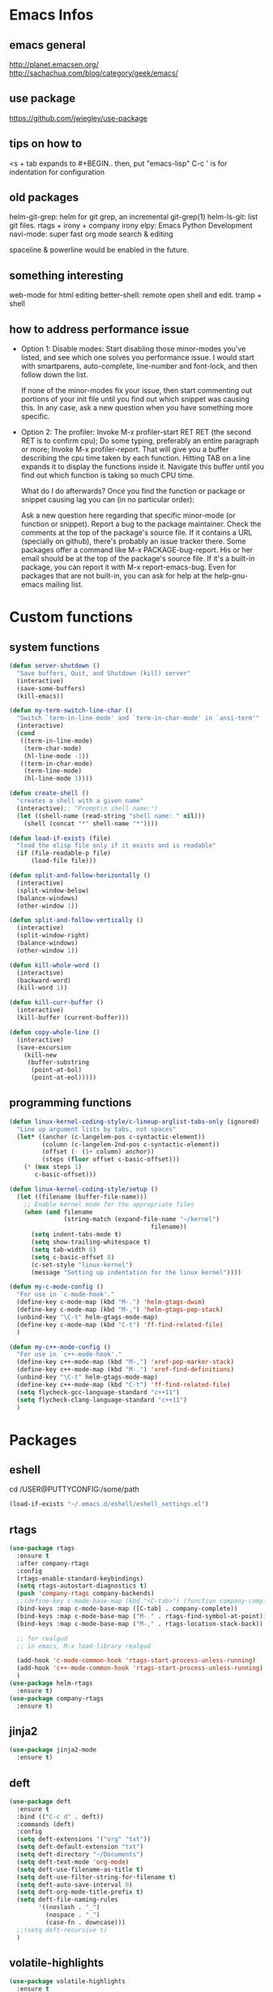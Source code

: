 * Emacs Infos
** emacs general
   http://planet.emacsen.org/
   http://sachachua.com/blog/category/geek/emacs/

** use package
   https://github.com/jwiegley/use-package

** tips on how to
   <s + tab expands to #+BEGIN.. 
   then, put "emacs-lisp"
   C-c ' is for indentation for configuration

** old packages
   helm-git-grep: helm for git grep, an incremental git-grep(1)
   helm-ls-git: list git files.
   rtags + irony + company irony
   elpy: Emacs Python Development 
   navi-mode: super fast org mode search & editing

   spaceline & powerline would be enabled in the future.

** something interesting
    web-mode for html editing
    better-shell: remote open shell and edit. tramp + shell

** how to address performance issue
   - Option 1: Disable modes: Start disabling those minor-modes you've listed, and see
     which one solves you performance issue. I would start with smartparens,
     auto-complete, line-number and font-lock, and then follow down the list.

     If none of the minor-modes fix your issue, then start commenting out portions of your
     init file until you find out which snippet was causing this. In any case, ask a new
     question when you have something more specific.

   - Option 2: The profiler: Invoke M-x profiler-start RET RET (the second RET is to
     confirm cpu); Do some typing, preferably an entire paragraph or more; Invoke M-x
     profiler-report.  That will give you a buffer describing the cpu time taken by each
     function. Hitting TAB on a line expands it to display the functions inside
     it. Navigate this buffer until you find out which function is taking so much CPU
     time.

     What do I do afterwards?  Once you find the function or package or snippet causing
     lag you can (in no particular order):

     Ask a new question here regarding that specific minor-mode (or function or snippet).
     Report a bug to the package maintainer.  Check the comments at the top of the
     package's source file. If it contains a URL (specially on github), there's probably
     an issue tracker there.  Some packages offer a command like M-x PACKAGE-bug-report.
     His or her email should be at the top of the package's source file.  If it's a
     built-in package, you can report it with M-x report-emacs-bug.  Even for packages
     that are not built-in, you can ask for help at the help-gnu-emacs mailing list.

* Custom functions
** system functions
   #+BEGIN_SRC emacs-lisp
     (defun server-shutdown ()
       "Save buffers, Quit, and Shutdown (kill) server"
       (interactive)
       (save-some-buffers)
       (kill-emacs))

     (defun my-term-switch-line-char ()
       "Switch `term-in-line-mode' and `term-in-char-mode' in `ansi-term'"
       (interactive)
       (cond
        ((term-in-line-mode)
         (term-char-mode)
         (hl-line-mode -1))
        ((term-in-char-mode)
         (term-line-mode)
         (hl-line-mode 1))))

     (defun create-shell ()
       "creates a shell with a given name"
       (interactive);; "Prompt\n shell name:")
       (let ((shell-name (read-string "shell name: " nil)))
         (shell (concat "*" shell-name "*"))))

     (defun load-if-exists (file)
       "load the elisp file only if it exists and is readable"
       (if (file-readable-p file)
           (load-file file)))

     (defun split-and-follow-horizontally ()
       (interactive)
       (split-window-below)
       (balance-windows)
       (other-window 1))

     (defun split-and-follow-vertically ()
       (interactive)
       (split-window-right)
       (balance-windows)
       (other-window 1))

     (defun kill-whole-word ()
       (interactive)
       (backward-word)
       (kill-word 1))

     (defun kill-curr-buffer ()
       (interactive)
       (kill-buffer (current-buffer)))

     (defun copy-whole-line ()
       (interactive)
       (save-excursion
         (kill-new
          (buffer-substring
           (point-at-bol)
           (point-at-eol)))))

  #+END_SRC

** programming functions
   #+BEGIN_SRC emacs-lisp
     (defun linux-kernel-coding-style/c-lineup-arglist-tabs-only (ignored)
       "Line up argument lists by tabs, not spaces"
       (let* ((anchor (c-langelem-pos c-syntactic-element))
              (column (c-langelem-2nd-pos c-syntactic-element))
              (offset (- (1+ column) anchor))
              (steps (floor offset c-basic-offset)))
         (* (max steps 1)
            c-basic-offset)))

     (defun linux-kernel-coding-style/setup ()
       (let ((filename (buffer-file-name)))
         ;; Enable kernel mode for the appropriate files
         (when (and filename
                    (string-match (expand-file-name "~/kernel")
                                            filename))
           (setq indent-tabs-mode t)
           (setq show-trailing-whitespace t)
           (setq tab-width 8)
           (setq c-basic-offset 8)
           (c-set-style "linux-kernel")
           (message "Setting up indentation for the linux kernel"))))

     (defun my-c-mode-config ()
       "For use in `c-mode-hook'."
       (define-key c-mode-map (kbd "M-.") 'helm-gtags-dwim)
       (define-key c-mode-map (kbd "M-,") 'helm-gtags-pop-stack)
       (unbind-key "\C-t" helm-gtags-mode-map)
       (define-key c-mode-map (kbd "C-t") 'ff-find-related-file)
       )

     (defun my-c++-mode-config ()
       "For use in `c++-mode-hook'."
       (define-key c++-mode-map (kbd "M-,") 'xref-pop-marker-stack)
       (define-key c++-mode-map (kbd "M-.") 'xref-find-definitions)
       (unbind-key "\C-t" helm-gtags-mode-map)
       (define-key c++-mode-map (kbd "C-t") 'ff-find-related-file)
       (setq flycheck-gcc-language-standard "c++11")
       (setq flycheck-clang-language-standard "c++11")
       )
   #+END_SRC
* Packages
** eshell
   cd /USER@PUTTYCONFIG:/some/path
   #+BEGIN_SRC emacs-lisp
     (load-if-exists "~/.emacs.d/eshell/eshell_settings.el")
   #+END_SRC

** rtags
   #+BEGIN_SRC emacs-lisp
     (use-package rtags
       :ensure t
       :after company-rtags
       :config
       (rtags-enable-standard-keybindings)
       (setq rtags-autostart-diagnostics t)
       (push 'company-rtags company-backends)
       ;;(define-key c-mode-base-map (kbd "<C-tab>") (function company-complete))
       (bind-keys :map c-mode-base-map ([C-tab] . company-complete))
       (bind-keys :map c-mode-base-map ("M-." . rtags-find-symbol-at-point))
       (bind-keys :map c-mode-base-map ("M-," . rtags-location-stack-back))
     
       ;; for realgud
       ;; in emacs, M-x load-library realgud
     
       (add-hook 'c-mode-common-hook 'rtags-start-process-unless-running)
       (add-hook 'c++-mode-common-hook 'rtags-start-process-unless-running)
       )
     (use-package helm-rtags
       :ensure t)
     (use-package company-rtags
       :ensure t)
   #+END_SRC

** jinja2
   #+BEGIN_SRC emacs-lisp
     (use-package jinja2-mode
       :ensure t)
   #+END_SRC

** deft
   #+BEGIN_SRC emacs-lisp
     (use-package deft
       :ensure t
       :bind (("C-c d" . deft))
       :commands (deft)
       :config
       (setq deft-extensions '("org" "txt"))
       (setq deft-default-extension "txt")
       (setq deft-directory "~/Documents")
       (setq deft-text-mode 'org-mode)
       (setq deft-use-filename-as-title t)
       (setq deft-use-filter-string-for-filename t)
       (setq deft-auto-save-interval 0)
       (setq deft-org-mode-title-prefix t)
       (setq deft-file-naming-rules
             '((noslash . "_")
               (nospace . "_")
               (case-fn . downcase)))
       ;;(setq deft-recursive t)
       )
   #+END_SRC

** volatile-highlights
   #+BEGIN_SRC emacs-lisp
     (use-package volatile-highlights
       :ensure t
       :config
       (volatile-highlights-mode t))
   #+END_SRC

** tramp
   #+BEGIN_SRC emacs-lisp
     (use-package tramp
       :ensure t
       :config
       (setq tramp-default-method "scp")
       (setq shell-prompt-pattern ":")
       )
   #+END_SRC

** linum-relative
   #+BEGIN_SRC emacs-lisp
     (use-package linum-relative
       :ensure t
       :config
         (setq linum-relative-current-symbol "")
         (add-hook 'prog-mode-hook 'linum-relative-mode))
   #+END_SRC

** diminish
   #+BEGIN_SRC emacs-lisp
     (use-package diminish
       :ensure t)
   #+END_SRC

** switch-window
   #+BEGIN_SRC emacs-lisp
     (use-package switch-window
       :ensure t
       :config
       (setq switch-window-input-style 'minibuffer)
       (setq switch-window-increase 4)
       (setq switch-window-threshold 2)
       (setq switch-window-shortcut-style 'qwerty)
       (setq switch-window-qwerty-shortcuts
             '("a" "s" "d" "f" "h" "j" "k" "l"))
       :bind
       ([remap other-window] . switch-window))
   #+END_SRC

** dashboard
   #+BEGIN_SRC emacs-lisp
     (use-package dashboard
       :ensure t
       :config
       (dashboard-setup-startup-hook)
       ;;(defun dashboard-insert-custom ()
       ;;  (insert "Dired"))
       ;;(add-to-list 'dashboard-item-generators  '(custom . dashboard-insert-custom))
       ;;(add-to-list 'dashboard-items '(custom) t)
       (setq dashboard-items '((recents  . 30)
                               (projects . 3)
                               (bookmarks . 5)
                               (registers . 5)
                               (agenda . 5)))
       (setq dashboard-banner-logo-title "Hello Yonghyun")
       (setq initial-buffer-choice (lambda () (get-buffer "*dashboard*")))
       )
   #+END_SRC

** ibuffer: default package
   #+BEGIN_SRC  emacs-lisp
     (setq ibuffer-saved-filter-groups
           '(("home"
              ("Sys" (or (mode . eshell-mode)
                         (mode . dired-mode)
                         (name . "\*Custom\*")
                         (name . "\*Package\*")
                         ))
              ("Srcs" (or (mode . c-mode)
                          (mode . c++-mode)
                          (mode . java-mode)
                          (mode . python-mode)
                          (mode . shell-script-mode)
                          (mode . sh-mode)
                          ))
              ("Info" (or (name . "\*P4\*")
                          (name . "\*Compilation\*")
                          ))
              ("Org" (mode . org-mode))
              ("Magit" (name . "\*magit"))
              ("Help" (or (name . "\*Help\*")
                          (name . "\*Apropos\*")
                          (name . "\*Flycheck\*")
                          (name . "\*info\*")))
              ("ETC" (or (name . "\*Fundamental\*")
                         (name . "\*Hmm\*")
                         (name . "\*Lisp\*")
                         (name . "\*Tags\*")))
              )))
   #+END_SRC

** elpy
   #+BEGIN_SRC  emacs-lisp
     (use-package elpy
       :ensure t
       :config
       (elpy-enable)
       (unbind-key "M-<up>" elpy-mode-map)
       (unbind-key "M-<down>" elpy-mode-map)
       (unbind-key "M-<left>" elpy-mode-map)
       (unbind-key "M-<right>" elpy-mode-map)
       )
   #+END_SRC

** flycheck
   #+BEGIN_SRC  emacs-lisp
     (use-package flycheck
       :ensure t
       :init
       (add-hook 'after-init-hook #'global-flycheck-mode)
       (add-hook 'c++-mode-hook (lambda () (setq flycheck-gcc-language-standard "c++11"))))
   #+END_SRC

** hungry-delete
   #+BEGIN_SRC  emacs-lisp
     (use-package hungry-delete
       :ensure t
       :config
       (global-hungry-delete-mode))
   #+END_SRC

** company
   set company-idle-delay slows down emacs
   #+BEGIN_SRC  emacs-lisp
     (use-package company
       :ensure t
       :config
       (setq company-minimum-prefix-length 3)
       (global-company-mode t))
   #+END_SRC

** company-quickhelp
   set company-quickhelp-idle-delay slows down emacs
   #+BEGIN_SRC  emacs-lisp
     (use-package company-quickhelp
         :ensure t
         :config
         (company-quickhelp-mode))
   #+END_SRC

** avy
   #+BEGIN_SRC  emacs-lisp
     (use-package avy
       :ensure t
       :bind (("C-." . avy-goto-char)))
   #+END_SRC

** buffer-move
   #+BEGIN_SRC  emacs-lisp
     (use-package buffer-move
       :ensure t
       :bind (("<C-S-up>" . buf-move-up)
              ("<C-S-down>" . buf-move-down)
              ("<C-S-left>" . buf-move-left)
              ("<C-S-right>" . buf-move-right)
              ))
   #+END_SRC

** ibuffer-projectile
   #+BEGIN_SRC  emacs-lisp
     (use-package ibuffer-projectile
       :ensure t)
   #+END_SRC

** multi-term
   #+BEGIN_SRC  emacs-lisp
     (use-package multi-term
       :ensure t)
   #+END_SRC

** modern-cpp-font-lock
   #+BEGIN_SRC  emacs-lisp
     (use-package modern-cpp-font-lock
       :ensure t
       :init
       (modern-c++-font-lock-global-mode))
   #+END_SRC

** elscreen
   #+BEGIN_SRC  emacs-lisp
     (use-package elscreen
       :ensure t
       :init
       (elscreen-start))
   #+END_SRC

** magit
   #+BEGIN_SRC  emacs-lisp
     (use-package magit
       :ensure t
       :bind (("C-x g" . magit-status)))
   #+END_SRC
   
** multiple-cursors
   #+BEGIN_SRC  emacs-lisp
     (use-package multiple-cursors
       :ensure t)
   #+END_SRC

** projectile
   #+BEGIN_SRC  emacs-lisp
     (use-package projectile
       :ensure t
       :config
       (projectile-mode +1)
       )
   #+END_SRC

** helm
   #+BEGIN_SRC  emacs-lisp
     (use-package helm
       :ensure t
       :bind (("C-c h" . helm-command-prefix)
              ("C-x f" . helm-find-files)
              ("M-x" . helm-M-x)
              ("M-y" . helm-show-kill-ring)
              :map helm-map
              ("<tab>" . helm-execute-persistent-action )
              ("C-i" . helm-execute-persistent-action)
              ("C-z" . helm-select-action))
       :init (setq
              helm-M-x-fuzzy-match        t
              helm-buffers-fuzzy-matching t
              helm-recentf-fuzzy-match    t
              helm-semantic-fuzzy-match   t
              helm-imenu-fuzzy-match      t
              helm-split-window-in-side-p           t ; open helm buffer inside current window, not occupy whole other window
              helm-move-to-line-cycle-in-source     t ; move to end or beginning of source when reaching top or bottom of source.
              helm-ff-search-library-in-sexp        t ; search for library in `require' and `declare-function' sexp.
              helm-scroll-amount                    8 ; scroll 8 lines other window using M-<next>/M-<prior>
              helm-ff-file-name-history-use-recentf t)
       :config 
       (require 'helm-config)
       )
   #+END_SRC

** helm-ag
   #+BEGIN_SRC  emacs-lisp
     (use-package helm-ag
       :ensure t
       :bind (("C-," . helm-ag-pop-stack))
       )
   #+END_SRC

** helm-company
   #+BEGIN_SRC  emacs-lisp
          (use-package helm-company
            :ensure t
            :bind (
                   :map company-mode-map
                   ("C-/" . helm-company)
                   :map company-active-map 
                   ("C-/" . helm-company)
                   )
            )
   #+END_SRC

** helm-elscreen
   #+BEGIN_SRC  emacs-lisp
     (use-package helm-elscreen
       :ensure t
       :bind (("C-z h" . helm-elscreen)))
   #+END_SRC
   
** helm-mt
   #+BEGIN_SRC  emacs-lisp
     (use-package helm-mt
       :ensure t)
   #+END_SRC

** helm-projectile
   #+BEGIN_SRC  emacs-lisp
     (use-package helm-projectile
       :ensure t
       :bind (("C-x b" . helm-projectile-switch-to-buffer))
       :config
       (helm-projectile-on))
   #+END_SRC

** helm-swoop
   #+BEGIN_SRC  emacs-lisp
     (use-package helm-swoop
       :ensure t
       :bind (("M-i" . helm-swoop)
              ("M-S-i"  . helm-swoop-back-to-last-point)
              ("C-c M-i" . helm-multi-swoop)
              ("C-x M-i" . helm-multi-swoop-all)
              :map isearch-mode-map
              ("M-i" . helm-swoop-from-isearch)
              :map helm-swoop-map
              ("M-i" . helm-multi-swoop-all-from-helm-swoop)
              ("M-m" . helm-multi-swoop-current-mode-from-helm-swoop)
              ("C-r" . helm-previous-line)
              ("C-s" . helm-next-line)
              :map helm-multi-swoop-map
              ("C-r" . helm-previous-line)
              ("C-s" . helm-next-line)
              )
       :init
       (setq
        ;; Save buffer when helm-multi-swoop-edit complete
        helm-multi-swoop-edit-save t

        ;; If this value is t, split window inside the current window
        helm-swoop-split-with-multiple-windows nil

        ;; Split direcion. 'split-window-vertically or 'split-window-horizontally
        helm-swoop-split-direction 'split-window-vertically

        ;; If nil, you can slightly boost invoke speed in exchange for text color
        helm-swoop-speed-or-color nil

        ;; Go to the opposite side of line from the end or beginning of line
        helm-swoop-move-to-line-cycle t

        ;; Optional face for line numbers
        ;; Face name is `helm-swoop-line-number-face`
        helm-swoop-use-line-number-face t)
       :config (helm-mode))
   #+END_SRC

** helm-tramp
   https://github.com/masasam/emacs-helm-tramp
   global-aggressive-indent-mode && editorconfig-mode needs to be disabled

   #+BEGIN_SRC  emacs-lisp
     (use-package helm-tramp
       :ensure t
       :init
       (setq tramp-default-method "scp")
       (setq helm-tramp-localhost-directory "/root")
       (add-hook 'helm-tramp-pre-command-hook '(lambda () 
                                                 (projectile-mode 0)))
       (add-hook 'helm-tramp-quit-hook '(lambda ()
                                          (projectile-mode 1)))
       )
   #+END_SRC

** helm-gtags
   #+BEGIN_SRC  emacs-lisp
     (use-package helm-gtags
       :ensure t
       :init
       (setq
        helm-gtags-ignore-case t
        helm-gtags-auto-update t
        helm-gtags-use-input-at-cursor t
        helm-gtags-pulse-at-cursor t
        helm-gtags-suggested-key-mapping t))
   #+END_SRC

** ws-butler
   #+BEGIN_SRC  emacs-lisp
     (use-package ws-butler
       :ensure t)
   #+END_SRC

** undo-tree
   C-x u : visualize undo/redo tree
   #+BEGIN_SRC  emacs-lisp
     (use-package undo-tree
       :ensure t
       :init
       (global-undo-tree-mode)
       :config
       (unbind-key "C-/" undo-tree-map)
       )
   #+END_SRC

** with-editor
   #+BEGIN_SRC  emacs-lisp
     (use-package with-editor
       :ensure t)
   #+END_SRC

** powerline: disabled due to perf issue
   #+BEGIN_SRC  emacs-lisp
     ;;(use-package powerline
     ;;  :ensure t)
     ;;  ;;:config (powerline-default-theme))
   #+END_SRC
** spaceline: disabled due to perf issue
   #+BEGIN_SRC  emacs-lisp
     ;;(use-package spaceline
     ;;  :ensure t
     ;;  :config 
     ;;  (spaceline-emacs-theme)
     ;;  (spaceline-toggle-projectile-root-off)
     ;;  )
   #+END_SRC

** highlight-parentheses
   #+BEGIN_SRC  emacs-lisp
     (use-package highlight-parentheses
       :ensure t)
   #+END_SRC

** expand-region
   #+BEGIN_SRC  emacs-lisp
     (use-package expand-region
       :ensure t)
   #+END_SRC

** origami
   #+BEGIN_SRC  emacs-lisp
     (use-package origami
       :ensure t
       :config (global-origami-mode)
       :bind (("M-f" . origami-recursively-toggle-node)))
   #+END_SRC

** symbol-overlay
   (unbind-key "\C-g" global-map)
   #+BEGIN_SRC  emacs-lisp
     (use-package symbol-overlay
       :ensure t
       :bind (("M-n" . symbol-overlay-jump-next)
              ("M-p" . symbol-overlay-jump-prev)
              ("M-S-n" . symbol-overlay-switch-forward)
              ("M-S-p" . symbol-overlay-switch-backward)
              ("C-g" . (lambda ()
                         (interactive)
                         (symbol-overlay-remove-all)
                         (keyboard-quit)))
              ("M-s" . (lambda ()
                         (interactive)
                         (symbol-overlay-save-symbol)
                         (symbol-overlay-put)))
              ))
   #+END_SRC

** ample-theme
   #+BEGIN_SRC  emacs-lisp
     (use-package ample-theme
       :ensure t
       :config
       (load-theme 'ample t)
       (set-face-attribute 'region nil :background "#555")
       )
   #+END_SRC

** which-key
   #+BEGIN_SRC  emacs-lisp
     (use-package which-key
       :ensure t
       :config (which-key-mode))
   #+END_SRC

** org-bullets
   #+BEGIN_SRC  emacs-lisp
     (use-package org-bullets
       :ensure t
       :config
       (add-hook 'org-mode-hook (lambda () (org-bullets-mode 1))))
   #+END_SRC

** bm: bookmark manager
   #+BEGIN_SRC  emacs-lisp
     (use-package bm
       :ensure t
       :bind (("C-b" . bm-toggle)
              ("<C-down>" . bm-next)
              ("<C-up>" . bm-previous))
       )
   #+END_SRC

** helm-bm
   #+BEGIN_SRC  emacs-lisp
     (use-package helm-bm
       :ensure t
       :bind (("C-c b" . helm-bm)))
   #+END_SRC

** zoom-window
   #+BEGIN_SRC  emacs-lisp
     (use-package zoom-window
       :ensure t
       :bind (("C-x C-z" . zoom-window-zoom))
       :init
       (setq zoom-window-mode-line-color "DarkGreen")
       )
   #+END_SRC

** hydra
   #+BEGIN_SRC  emacs-lisp
     (use-package hydra
       :ensure t
       :init
       (setq zoom-window-mode-line-color "DarkGreen")
       )
   #+END_SRC
** dired-recent
   #+BEGIN_SRC  emacs-lisp
     (use-package dired-recent
       :ensure t
       :config (dired-recent-mode)
       )
   #+END_SRC

** dired-subtree
   #+BEGIN_SRC  emacs-lisp
     (use-package dired-subtree
       :ensure t
       :bind (:map dired-mode-map
                   ("q" . kill-this-buffer)
                   ("i" . dired-subtree-toggle)
                   ("C-M-u" . dired-subtree-up)
                   ("C-M-d" . dired-subtree-down)
                   ))
   #+END_SRC

** persistent-scratch
   (persistent-scratch-setup-default)
   #+BEGIN_SRC  emacs-lisp
     (use-package persistent-scratch
       :ensure t
       :config 
       (persistent-scratch-setup-default)
       (persistent-scratch-autosave-mode))
   #+END_SRC

* Hydra defs
** Hydra ibuffer
   #+BEGIN_SRC emacs-lisp
     (defhydra hydra-ibuffer-main (:color pink :hint nil)
       "
             ^Mark^         ^Actions^         ^View^          ^Select^              ^Navigation^
             _m_: mark      _d_: delete       _g_: refresh    _q_: quit             _k_:   ↑    _h_
             _u_: unmark    _x_: del marked   _s_: sort       _TAB_: toggle         _RET_: visit
             _*_: specific  _a_: all actions  _/_: filter     _o_: other window     _j_:   ↓    _l_
             _t_: toggle    _._: toggle hydra _H_: help       C-o other win no-select
             "
       ("m" ibuffer-mark-forward)
       ("u" ibuffer-unmark-forward)
       ("*" hydra-ibuffer-mark/body :color blue)
       ("t" ibuffer-toggle-marks)

       ("d" ibuffer-mark-for-delete)
       ("x" ibuffer-do-kill-on-deletion-marks)
       ("a" hydra-ibuffer-action/body :color blue)

       ("g" ibuffer-update)
       ("s" hydra-ibuffer-sort/body :color blue)
       ("/" hydra-ibuffer-filter/body :color blue)
       ("H" describe-mode :color blue)

       ("h" ibuffer-backward-filter-group)
       ("k" ibuffer-backward-line)
       ("l" ibuffer-forward-filter-group)
       ("j" ibuffer-forward-line)
       ("RET" ibuffer-visit-buffer :color blue)

       ("TAB" ibuffer-toggle-filter-group)

       ("o" ibuffer-visit-buffer-other-window :color blue)
       ("q" quit-window :color blue)
       ("." nil :color blue))

     (defhydra hydra-ibuffer-mark (:color teal :columns 5
                                          :after-exit (hydra-ibuffer-main/body))
       "Mark"
       ("*" ibuffer-unmark-all "unmark all")
       ("M" ibuffer-mark-by-mode "mode")
       ("m" ibuffer-mark-modified-buffers "modified")
       ("u" ibuffer-mark-unsaved-buffers "unsaved")
       ("s" ibuffer-mark-special-buffers "special")
       ("r" ibuffer-mark-read-only-buffers "read-only")
       ("/" ibuffer-mark-dired-buffers "dired")
       ("e" ibuffer-mark-dissociated-buffers "dissociated")
       ("h" ibuffer-mark-help-buffers "help")
       ("z" ibuffer-mark-compressed-file-buffers "compressed")
       ("b" hydra-ibuffer-main/body "back" :color blue))

     (defhydra hydra-ibuffer-action (:color teal :columns 4
                                            :after-exit
                                            (if (eq major-mode 'ibuffer-mode)
                                                (hydra-ibuffer-main/body)))
       "Action"
       ("A" ibuffer-do-view "view")
       ("D" ibuffer-do-delete "delete")
       ("E" ibuffer-do-eval "eval")
       ("F" ibuffer-do-shell-command-file "shell-command-file")
       ("I" ibuffer-do-query-replace-regexp "query-replace-regexp")
       ("H" ibuffer-do-view-other-frame "view-other-frame")
       ("N" ibuffer-do-shell-command-pipe-replace "shell-cmd-pipe-replace")
       ("M" ibuffer-do-toggle-modified "toggle-modified")
       ("O" ibuffer-do-occur "occur")
       ("P" ibuffer-do-print "print")
       ("Q" ibuffer-do-query-replace "query-replace")
       ("R" ibuffer-do-rename-uniquely "rename-uniquely")
       ("T" ibuffer-do-toggle-read-only "toggle-read-only")
       ("U" ibuffer-do-replace-regexp "replace-regexp")
       ("V" ibuffer-do-revert "revert")
       ("W" ibuffer-do-view-and-eval "view-and-eval")
       ("X" ibuffer-do-shell-command-pipe "shell-command-pipe")
       ("b" nil "back"))

     (defhydra hydra-ibuffer-sort (:color amaranth :columns 3)
       "Sort"
       ("i" ibuffer-invert-sorting "invert")
       ("a" ibuffer-do-sort-by-alphabetic "alphabetic")
       ("v" ibuffer-do-sort-by-recency "recently used")
       ("s" ibuffer-do-sort-by-size "size")
       ("f" ibuffer-do-sort-by-filename/process "filename")
       ("m" ibuffer-do-sort-by-major-mode "mode")
       ("b" hydra-ibuffer-main/body "back" :color blue))

     (defhydra hydra-ibuffer-filter (:color amaranth :columns 4)
       "Filter"
       ("m" ibuffer-filter-by-used-mode "mode")
       ("M" ibuffer-filter-by-derived-mode "derived mode")
       ("n" ibuffer-filter-by-name "name")
       ("c" ibuffer-filter-by-content "content")
       ("e" ibuffer-filter-by-predicate "predicate")
       ("f" ibuffer-filter-by-filename "filename")
       (">" ibuffer-filter-by-size-gt "size")
       ("<" ibuffer-filter-by-size-lt "size")
       ("/" ibuffer-filter-disable "disable")
       ("b" hydra-ibuffer-main/body "back" :color blue))
   #+END_SRC

** Hydra multi cursors
   #+BEGIN_SRC emacs-lisp
     (defhydra multiple-cursors-hydra (:hint nil)
       "
              ^Up^            ^Down^        ^Other^
         ----------------------------------------------
         [_p_]   Prev    [_n_]   Next    [_l_] Edit lines
         [_P_]   Skip    [_N_]   Skip    [_a_] Mark all
         [_M-p_] Unmark  [_M-n_] Unmark  [_r_] Mark by regexp
         ^ ^             ^ ^             [_q_] Quit
         "
       ("l" mc/edit-lines :exit t)
       ("a" mc/mark-all-like-this :exit t)
       ("n" mc/mark-next-like-this)
       ("N" mc/skip-to-next-like-this)
       ("M-n" mc/unmark-next-like-this)
       ("p" mc/mark-previous-like-this)
       ("P" mc/skip-to-previous-like-this)
       ("M-p" mc/unmark-previous-like-this)
       ("r" mc/mark-all-in-region-regexp :exit t)
       ("q" nil))
   #+END_SRC

** Hydra projectile
   #+BEGIN_SRC emacs-lisp
     (defhydra hydra-projectile-other-window (:color teal)
       "projectile-other-window"
       ("f"  projectile-find-file-other-window        "file")
       ("g"  projectile-find-file-dwim-other-window   "file dwim")
       ("d"  projectile-find-dir-other-window         "dir")
       ("b"  projectile-switch-to-buffer-other-window "buffer")
       ("q"  nil                                      "cancel" :color blue))

     (defhydra hydra-projectile (:color teal :hint nil)
       "
          PROJECTILE: %(projectile-project-root)

          Find File            Search/Tags          Buffers                Cache
     ------------------------------------------------------------------------------------------
     _s-f_: file            _a_: ag                _i_: Ibuffer           _c_: cache clear
      _ff_: file dwim       _g_: update gtags      _b_: switch to buffer  _x_: remove known project
      _fd_: file curr dir   _o_: multi-occur     _s-k_: Kill all buffers  _X_: cleanup non-existing
       _r_: recent file                                               ^^^^_z_: cache current
       _d_: dir

     "
       ("a"   helm-projectile-ag)
       ("b"   helm-projectile-switch-to-buffer)
       ("c"   projectile-invalidate-cache)
       ("d"   projectile-find-dir)
       ("s-f" helm-projectile-find-file)
       ("ff"  projectile-find-file-dwim)
       ("fd"  projectile-find-file-in-directory)
       ("g"   ggtags-update-tags)
       ("s-g" ggtags-update-tags)
       ("i"   projectile-ibuffer)
       ("K"   projectile-kill-buffers)
       ("s-k" projectile-kill-buffers)
       ("m"   projectile-multi-occur)
       ("o"   projectile-multi-occur)
       ("p"   helm-projectile "project")
       ("s"   projectile-switch-project "switch prj")
       ("r"   projectile-recentf)
       ("x"   projectile-remove-known-project)
       ("X"   projectile-cleanup-known-projects)
       ("z"   projectile-cache-current-file)
       ("`"   hydra-projectile-other-window/body "other window")
       ("q"   nil "cancel" :color blue))
   #+END_SRC

* Behavior configs
  - alias y to yes and n to no
    #+BEGIN_SRC emacs-lisp
      (defalias 'yes-or-no-p 'y-or-n-p)
    #+END_SRC

  - use vertical splitting in ediff
    #+BEGIN_SRC emacs-lisp
      (setq ediff-split-window-function (lambda (&optional arg)
                                          (if (> (frame-width) 150)
                                              (split-window-horizontally arg)
                                            (split-window-vertically arg))))
    #+END_SRC

  - quit ediff immediately
    #+BEGIN_SRC emacs-lisp
      (defun disable-y-or-n-p (orig-fun &rest args)
        (cl-letf (((symbol-function 'y-or-n-p) (lambda (prompt) t)))
          (apply orig-fun args)))
      (advice-add 'ediff-quit :around #'disable-y-or-n-p)
    #+END_SRC

  - define tab behavior
    #+BEGIN_SRC emacs-lisp
      (define-key text-mode-map (kbd "TAB") 'self-insert-command)
      (setq-default c-basic-offset 4)
    #+END_SRC

* Mode hooks
** system hooks
   #+BEGIN_SRC emacs-lisp
     (add-hook 'shell-mode-hook 'with-editor-export-editor)
     (add-hook 'shell-mode-hook 'with-editor-export-git-editor)
     (add-hook 'shell-mode-hook 'ansi-color-for-comint-mode-on)
     (add-hook 'term-exec-hook  'with-editor-export-editor)

     (add-hook 'ibuffer-mode-hook
               '(lambda ()
                  (ibuffer-auto-mode 1)
                  (ibuffer-switch-to-saved-filter-groups "home")
                  (hydra-ibuffer-main/body)))

     (add-hook 'text-mode-hook 'turn-off-auto-fill)
     (add-hook 'org-mode-hook 'turn-off-auto-fill)

     (add-hook 'org-mode-hook
               (lambda()
                 (setq-default fill-column 90)))

     (add-hook 'term-mode-hook
               (lambda ()
                 (define-key term-raw-map (kbd "C-c t") 'my-term-switch-line-char)
                 (define-key term-raw-map (kbd "M-x") 'helm-M-x)
                 (define-key term-raw-map (kbd "C-y") 'term-paste)
                 (define-key term-raw-map (kbd "C-c q") 'comint-clear-buffer)
                 (define-key term-raw-map (kbd "C-c C-e") 'term-send-esc)
                 (define-key term-mode-map (kbd "C-c t") 'my-term-switch-line-char)
                 (define-key term-mode-map (kbd "M-x") 'helm-M-x)
                 (define-key term-mode-map (kbd "C-y") 'term-paste)
                 (define-key term-mode-map (kbd "C-c q") 'comint-clear-buffer)
                 (define-key term-mode-map (kbd "C-c C-e") 'term-send-esc)
                 ))
   #+END_SRC

** programming hooks
   #+BEGIN_SRC emacs-lisp
     (add-hook 'prog-mode-hook 'highlight-parentheses-mode)
     (add-hook 'prog-mode-hook 'ws-butler-mode)
     (add-hook 'prog-mode-hook 'hs-minor-mode)
     (add-hook 'prog-mode-hook 'whitespace-mode)

     (add-hook 'c-mode-hook 'my-c-mode-config)

     (add-hook 'c-mode-hook
               (lambda ()
                 (c-add-style "linux-kernel"
                              '("linux" (c-offsets-alist
                                         (arglist-cont-nonempty
                                          c-lineup-gcc-asm-reg
                                          linux-kernel-coding-style/c-lineup-arglist-tabs-only))))))

     (add-hook 'c-mode-hook 'linux-kernel-coding-style/setup)

     (add-hook 'c++-mode-hook 'my-c++-mode-config)

     (add-hook 'sh-mode-hook (lambda () (setq smie-indent-basic 4 indent-tabs-mode t tab-width 4 sh-basic-offset 4)))

     (add-hook 'makefile-mode-hook
               (lambda()
                 (setq-default fill-column 75)))

     (add-hook 'go-mode-hook
               (lambda()
                 (whitespace-mode -1)))

     ;;(add-hook 'go-mode-hook
     ;;          (lambda()
     ;;            (setq whitespace-line-column 250)))
   #+END_SRC

* Keys: Global
  ;;(unbind-key "C-t" dired-mode-map)
  #+BEGIN_SRC emacs-lisp
  (bind-key "C-c p" 'hydra-projectile/body)
  (bind-key "RET" 'newline-and-indent)
  (bind-key "M-g" 'goto-line)
  (bind-key "<M-left>" 'windmove-left)
  (bind-key "<M-right>" 'windmove-right)
  (bind-key "<M-up>" 'windmove-up)
  (bind-key "<M-down>" 'windmove-down)
  (bind-key "<M-S-left>" 'shrink-window-horizontally)
  (bind-key "<M-S-right>" 'enlarge-window-horizontally)
  (bind-key "<M-S-down>" 'shrink-window)
  (bind-key "<M-S-up>" 'enlarge-window)
  (bind-key "C-x C-b" 'ibuffer)
  (bind-key "C-x v" 'view-file)
  (bind-key "C-c m" 'multiple-cursors-hydra/body)
  (bind-key "C-c w w" 'kill-whole-word)
  (bind-key "C-x 3" 'split-and-follow-vertically)
  (bind-key "C-x 2" 'split-and-follow-horizontally)
  (bind-key "C-c w l" 'copy-whole-line)
  (bind-key "C-x k" 'kill-curr-buffer)

  ;;keep cursor at same position when scrolling
  ;;scroll window up/down by one line
  (setq scroll-preserve-screen-position 1)
  ;;(global-set-key (kbd "C-M-n") (kbd "C-u 1 C-v"))
  ;;(global-set-key (kbd "C-M-p") (kbd "C-u 1 M-v"))

  #+END_SRC

* Keys: Mode specifics
  #+BEGIN_SRC emacs-lisp
  (unbind-key "M-<up>" org-mode-map)
  (unbind-key "M-<down>" org-mode-map)
  (unbind-key "M-<left>" org-mode-map)
  (unbind-key "M-<right>" org-mode-map)
  (unbind-key "C-v" term-raw-map)
  #+END_SRC

* Keys: Hydra
  #+BEGIN_SRC emacs-lisp
    (defhydra expand-copy (global-map "C-c r")
      "Region"
      ("j" er/expand-region "expend")
      ("k" er/contract-region "contract")
      ("q" nil "quit")
      ("c" copy-region-as-kill "copy" :exit t)
      ("r" copy-to-register "copy to reg" :exit t))

    (defhydra ag (global-map "C-c a" :hint nil)
      "Helm ag "
      ("a" helm-do-ag :exit t)
      ("b" helm-do-ag-buffers :exit t)
      ("r" helm-projectile-ag :exit t)
      ("f" helm-do-ag-this-file :exit t)
      ("c" helm-ag-clear-stack :exit t)
      ("p" helm-ag-pop-stack :exit t)
      ("P" helm-do-ag-project-root :exit t)
      ("q" nil))

    (defhydra system (global-map "C-c s" :hint nil)
      "system "
      ("b" compile :exit t)
      ("t" helm-mt :exit t)
      ("q" nil))
  #+END_SRC

* Mouse settings
  #+BEGIN_SRC emacs-lisp
  ;; mouse button one drags the scroll bar
  (define-key global-map [vertical-scroll-bar down-mouse-1] 'scroll-bar-drag)

  ;; setup scroll mouse settings
  (defun up-slightly () (interactive) (scroll-up 5))
  (defun down-slightly () (interactive) (scroll-down 5))
  (define-key global-map [mouse-4] 'down-slightly)
  (define-key global-map [mouse-5] 'up-slightly)

  (defun up-one () (interactive) (scroll-up 1))
  (defun down-one () (interactive) (scroll-down 1))
  (define-key global-map [S-mouse-4] 'down-one)
  (define-key global-map [S-mouse-5] 'up-one)

  (defun up-a-lot () (interactive) (scroll-up))
  (defun down-a-lot () (interactive) (scroll-down))
  (define-key global-map [C-mouse-4] 'down-a-lot)
  (define-key global-map [C-mouse-5] 'up-a-lot)
  #+END_SRC

* ETC
  #+BEGIN_SRC emacs-lisp
    (global-hl-line-mode t)
    (global-auto-revert-mode 1)
    (setq auto-revert-verbose nil)
    (setq save-interprogram-paste-before-kill t)
    (add-to-list 'org-structure-template-alist
    '("el" "#+BEGIN_SRC emacs-lisp\n?\n#+END_SRC"))

    ;; Save whatever’s in the current (system) clipboard before
    ;; replacing it with the Emacs’ text.
    (setq save-interprogram-paste-before-kill t)
    (setq mouse-drag-copy-region t)

    ;; meaningful names for buffers with the same name
    (setq uniquify-buffer-name-style 'forward)
    (setq uniquify-separator "/")
    (setq uniquify-after-kill-buffer-p t)    ; rename after killing uniquified
    (setq uniquify-ignore-buffers-re "^\\*") ; don't muck with special buffers

    ;; remove scrollbar
    (scroll-bar-mode -1)

    (diminish 'hungry-delete-mode)
    (diminish 'undo-tree-mode)
    (diminish 'helm-mode)
    (diminish 'hs-minor-mode)
    (diminish 'ace-isearch-mode)
    (diminish 'hl-line-mode)
    (diminish 'page-break-lines-mode)
    (diminish 'which-key-mode)
    (diminish 'flycheck-mode)
    (diminish 'auto-fill-function)
    (diminish 'visual-line-mode)
    (diminish 'projectile-mode)
    (diminish 'p4-mode)
    (diminish 'modern-c++-font-lock-mode)
    (diminish 'whitespace-mode)
    (diminish 'highlight-parentheses-mode)
    (diminish 'ws-butler-mode)
    (diminish 'linum-relative-mode)
    (diminish 'abbrev-mode)
    (diminish 'volatile-highlights-mode)

    ;; setup user home directory to use custom lisp package
    ;;(defvar use-home)
    ;;(setq use-home (concat (expand-file-name "~/.emacs.d") "/"))
    ;;(setq load-path (append (list (concat use-home "lisp")

  #+END_SRC

* Custom settings 
  #+BEGIN_SRC emacs-lisp
    (custom-set-variables
     ;; custom-set-variables was added by Custom.
     ;; If you edit it by hand, you could mess it up, so be careful.
     ;; Your init file should contain only one such instance.
     ;; If there is more than one, they won't work right.
     '(auto-save-default nil)
     '(blink-cursor-mode nil)
     '(column-number-mode t)
     '(company-dabbrev-code-ignore-case t)
     '(company-quickhelp-mode t)
     '(current-language-environment "UTF-8")
     '(delete-selection-mode t)
     '(desktop-save-mode t)
     '(dired-listing-switches "-al --group-directories-first")
     '(display-time-mode t)
     '(ediff-split-window-function
       (lambda
         (&optional arg)
         (if
             (>
              (frame-width)
              150)
             (split-window-horizontally arg)
           (split-window-vertically arg))) t)
     '(ediff-window-setup-function (quote ediff-setup-windows-plain))
     '(elscreen-default-buffer-name "new_elscreen")
     '(elscreen-display-tab nil)
     '(elscreen-tab-display-control nil)
     '(fill-column 80)
     '(flycheck-clang-language-standard nil)
     '(flycheck-executable-find (quote flycheck-default-executable-find))
     '(flycheck-keymap-prefix "f")
     '(frame-title-format "emacs - %b" t)
     '(global-company-mode t)
     '(global-flycheck-mode t)
     '(global-visual-line-mode t)
     '(ibuffer-expert t)
     '(ibuffer-show-empty-filter-groups nil)
     '(indent-tabs-mode nil)
     '(inhibit-startup-screen t)
     '(isearch-highlight t)
     '(magit-log-section-arguments (quote ("--graph" "--color" "--decorate" "-n32")))
     '(make-backup-files nil)
     '(menu-bar-mode nil)
     '(next-line-add-newlines nil)
     '(package-enable-at-startup nil)
     '(package-selected-packages
       (quote
        (linum-relative deft volatile-highlights helm-company helm-config diminish dashboard switch-window elpy flycheck helm-tramp hungry-delete undo-tree helm-ag company-quickhelp company helm-swoop avy buffer-move ibuffer-projectile helm-bm helm-mt multi-term helm-projectile modern-cpp-font-lock dired-subtree helm-elscreen elscreen magit persistent-scratch projectile multiple-cursors helm-gtags helm with-editor ws-butler highlight-parentheses expand-region origami symbol-overlay dired-recent ample-theme hydra bm zoom-window org-bullets which-key bind-key use-package)))
     '(projectile-completion-system (quote helm))
     '(projectile-mode t nil (projectile))
     '(projectile-switch-project-action (quote helm-projectile-switch-to-buffer))
     '(projectile-tags-backend (quote find-tag))
     '(projectile-tags-command "")
     '(projectile-tags-file-name "")
     '(query-replace-highlight t)
     '(scroll-conservatively 1)
     '(scroll-preserve-screen-position t)
     '(scroll-step 1)
     '(show-paren-mode t)
     '(show-paren-style (quote expression))
     '(tab-width 4)
     '(tool-bar-mode nil)
     '(whitespace-style
       (quote
        (face trailing tabs spaces lines lines-tail empty indentation::tab indentation::space indentation tab-mark)))
     '(x-select-enable-clipboard-manager t))
    (custom-set-faces
     ;; custom-set-faces was added by Custom.
     ;; If you edit it by hand, you could mess it up, so be careful.
     ;; Your init file should contain only one such instance.
     ;; If there is more than one, they won't work right.
     '(default ((t (:family "DejaVu Sans Mono" :foundry "PfEd" :slant normal :weight normal :height 120 :width normal))))
     '(vertical-border ((t (:background "#454545" :foreground "dim gray")))))
  #+END_SRC

* Additional setting files
  maybe company specific settings in a file?
  #+BEGIN_SRC emacs-lisp
    (load-if-exists "~/.emacs.d/company.el")
  #+END_SRC
* Custom file type binding to mode
  this should be put at the end. some packages overrides auto-mode-alist
  #+BEGIN_SRC emacs-lisp
    (setq auto-mode-alist
      (append
       ;; File name ends in `.C'.
       '(
         (".*/kernel/.*\\.h\\'" . c-mode)
         (".*/prg/c/.*\\.h\\'" . c-mode)
         ("\\.c\\'" . c-mode)
         ("\\.h\\'" . c++-mode)
         ("\\.cpp\\'" . c++-mode)
         ("\\.cc\\'" . c++-mode)
         ("\\.tpp\\'" . c++-mode)
         ("\\.org\\'" . org-mode)
         ("\\.txt\\'" . org-mode)
         ) auto-mode-alist))
  #+END_SRC

